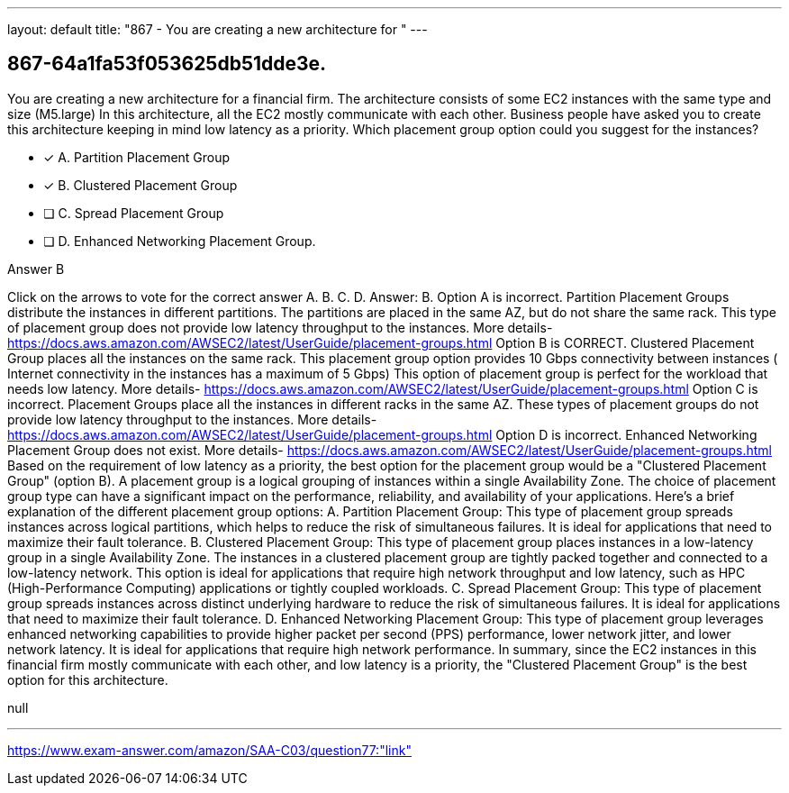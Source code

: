 ---
layout: default 
title: "867 - You are creating a new architecture for "
---


[.question]
== 867-64a1fa53f053625db51dde3e.


****

[.query]
--
You are creating a new architecture for a financial firm.
The architecture consists of some EC2 instances with the same type and size (M5.large)
In this architecture, all the EC2 mostly communicate with each other.
Business people have asked you to create this architecture keeping in mind low latency as a priority.
Which placement group option could you suggest for the instances?


--

[.list]
--
* [*] A. Partition Placement Group
* [*] B. Clustered Placement Group
* [ ] C. Spread Placement Group
* [ ] D. Enhanced Networking Placement Group.

--
****

[.answer]
Answer B

[.explanation]
--
Click on the arrows to vote for the correct answer
A.
B.
C.
D.
Answer: B.
Option A is incorrect.
Partition Placement Groups distribute the instances in different partitions.
The partitions are placed in the same AZ, but do not share the same rack.
This type of placement group does not provide low latency throughput to the instances.
More details-
https://docs.aws.amazon.com/AWSEC2/latest/UserGuide/placement-groups.html
Option B is CORRECT.
Clustered Placement Group places all the instances on the same rack.
This placement group option provides 10 Gbps connectivity between instances ( Internet connectivity in the instances has a maximum of 5 Gbps)
This option of placement group is perfect for the workload that needs low latency.
More details-
https://docs.aws.amazon.com/AWSEC2/latest/UserGuide/placement-groups.html
Option C is incorrect.
Placement Groups place all the instances in different racks in the same AZ.
These types of placement groups do not provide low latency throughput to the instances.
More details-
https://docs.aws.amazon.com/AWSEC2/latest/UserGuide/placement-groups.html
Option D is incorrect.
Enhanced Networking Placement Group does not exist.
More details-
https://docs.aws.amazon.com/AWSEC2/latest/UserGuide/placement-groups.html
Based on the requirement of low latency as a priority, the best option for the placement group would be a "Clustered Placement Group" (option B).
A placement group is a logical grouping of instances within a single Availability Zone. The choice of placement group type can have a significant impact on the performance, reliability, and availability of your applications.
Here's a brief explanation of the different placement group options:
A. Partition Placement Group: This type of placement group spreads instances across logical partitions, which helps to reduce the risk of simultaneous failures. It is ideal for applications that need to maximize their fault tolerance.
B. Clustered Placement Group: This type of placement group places instances in a low-latency group in a single Availability Zone. The instances in a clustered placement group are tightly packed together and connected to a low-latency network. This option is ideal for applications that require high network throughput and low latency, such as HPC (High-Performance Computing) applications or tightly coupled workloads.
C. Spread Placement Group: This type of placement group spreads instances across distinct underlying hardware to reduce the risk of simultaneous failures. It is ideal for applications that need to maximize their fault tolerance.
D. Enhanced Networking Placement Group: This type of placement group leverages enhanced networking capabilities to provide higher packet per second (PPS) performance, lower network jitter, and lower network latency. It is ideal for applications that require high network performance.
In summary, since the EC2 instances in this financial firm mostly communicate with each other, and low latency is a priority, the "Clustered Placement Group" is the best option for this architecture.
--

[.ka]
null

'''



https://www.exam-answer.com/amazon/SAA-C03/question77:"link"


